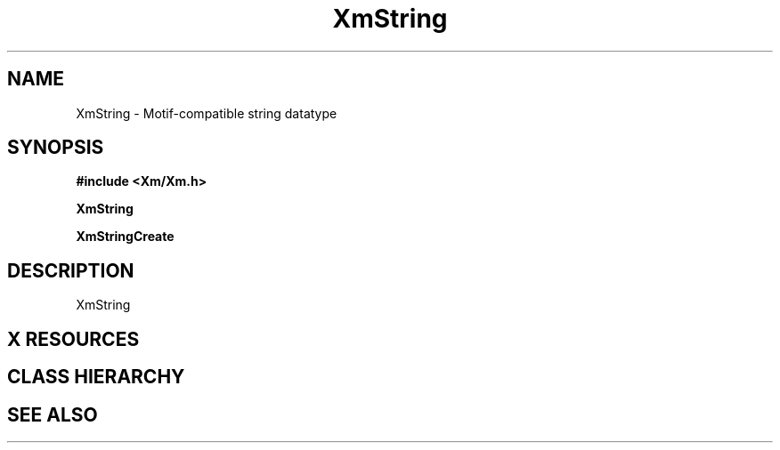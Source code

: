 .\"
.\" $Header: /cvsroot/lesstif/lesstif/doc/lessdox/widgets/XmString.3,v 1.2 2009/04/29 12:23:30 paulgevers Exp $
.\"
.\" Copyright (C) 2001 LessTif Development Team
.\" 
.\" This file is part of the GNU LessTif Library.
.\" This library is free software; you can redistribute it and/or
.\" modify it under the terms of the GNU Library General Public
.\" License as published by the Free Software Foundation; either
.\" version 2 of the License, or (at your option) any later version.
.\" 
.\" This library is distributed in the hope that it will be useful,
.\" but WITHOUT ANY WARRANTY; without even the implied warranty of
.\" MERCHANTABILITY or FITNESS FOR A PARTICULAR PURPOSE.  See the GNU
.\" Library General Public License for more details.
.\" 
.\" You should have received a copy of the GNU Library General Public
.\" License along with this library; if not, write to the Free
.\" Software Foundation, Inc., 675 Mass Ave, Cambridge, MA 02139, USA.
.\" 
.TH XmString 3 "January 2001" "LessTif Project" "LessTif Manuals"
.SH NAME
XmString \- Motif-compatible string datatype
.SH SYNOPSIS
.B #include <Xm/Xm.h>
.PP
.B XmString
.PP
.B XmStringCreate
.SH DESCRIPTION
XmString
.SH X RESOURCES
.SH CLASS HIERARCHY
.SH SEE ALSO
